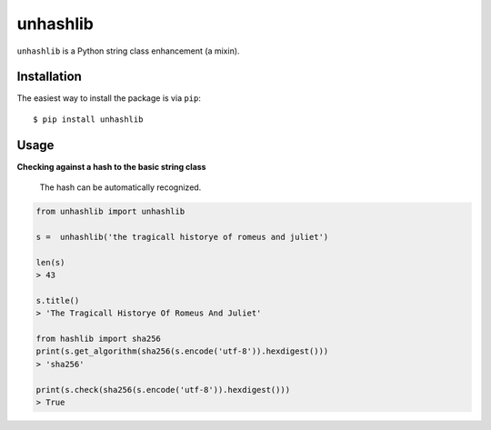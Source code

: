 ========
unhashlib
========

.. image:: https://img.shields.io/pypi/v/unhashlib.svg
   :alt: PyPI


``unhashlib`` is a Python string class enhancement (a mixin).

Installation
------------

The easiest way to install the package is via ``pip``::

    $ pip install unhashlib

Usage
-----

**Checking against a hash to the basic string class**

 The hash can be automatically recognized.

.. code:: python

    from unhashlib import unhashlib

    s =  unhashlib('the tragicall historye of romeus and juliet')

    len(s)
    > 43

    s.title()
    > 'The Tragicall Historye Of Romeus And Juliet'

    from hashlib import sha256
    print(s.get_algorithm(sha256(s.encode('utf-8')).hexdigest()))
    > 'sha256'

    print(s.check(sha256(s.encode('utf-8')).hexdigest()))
    > True
